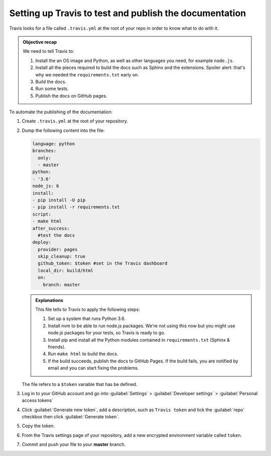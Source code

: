 
Setting up Travis to test and publish the documentation
-------------------------------------------------------

Travis looks for a file called ``.travis.yml`` at the root of your repo in order to know
what to do with it.

.. admonition:: Objective recap

   We need to tell Travis to:

   #. Install the an OS image and Python, as well as other languages you need, for example ``node.js``.
   #. Install all the pieces required to build the docs such as Sphinx and the extensions. Spoiler alert: that's why we needed
      the ``requirements.txt`` early on.
   #. Build the docs.
   #. Run some tests.
   #. Publish the docs on GitHub pages.

To automate the publishing of the documentation:

#. Create ``.travis.yml`` at the root of your repository.
#. Dump the following content into the file:

   .. code-block:: yaml

      language: python
      branches:
        only:
        - master
      python:
      - '3.6'
      node_js: 6
      install:
      - pip install -U pip
      - pip install -r requirements.txt
      script:
      - make html
      after_success:
        #test the docs
      deploy:
        provider: pages
        skip_cleanup: true
        github_token: $token #set in the Travis dashboard
        local_dir: build/html
        on:
          branch: master

   .. admonition:: Explanations

      This file tells to Travis to apply the following steps:

      #. Set up a system that runs Python 3.6.
      #. Install nvm to be able to run node.js packages. We're not using this now but you might use node.js packages for your tests, so Travis is ready to go.
      #. Install pip and install all the Python modules contained in ``requirements.txt`` (Sphinx & friends).
      #. Run ``make html`` to build the docs.
      #. If the build succeeds, publish the docs to GitHub Pages. If the build fails, you are notified by email and you can start fixing the problems.

   The file refers to a ``$token`` variable that has be defined.

#. Log in to your GitHub account and go into :guilabel:`Settings` > :guilabel:`Developer settings` > :guilabel:`Personal access tokens`

#. Click :guilabel:`Generate new token`, add a description, such as ``Travis token`` and tick the :guilabel:`repo`
   checkbox then click :guilabel:`Generate token`.

#. Copy the token.

#. From the Travis settings page of your repository, add a new encrypted environment variable called ``token``.

#. Commit and push your file to your **master** branch.